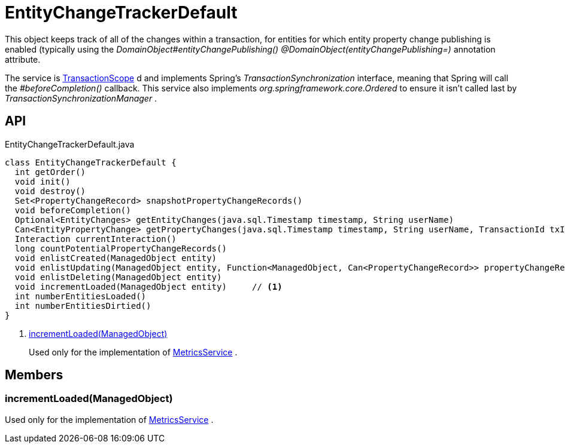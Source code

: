 = EntityChangeTrackerDefault
:Notice: Licensed to the Apache Software Foundation (ASF) under one or more contributor license agreements. See the NOTICE file distributed with this work for additional information regarding copyright ownership. The ASF licenses this file to you under the Apache License, Version 2.0 (the "License"); you may not use this file except in compliance with the License. You may obtain a copy of the License at. http://www.apache.org/licenses/LICENSE-2.0 . Unless required by applicable law or agreed to in writing, software distributed under the License is distributed on an "AS IS" BASIS, WITHOUT WARRANTIES OR  CONDITIONS OF ANY KIND, either express or implied. See the License for the specific language governing permissions and limitations under the License.

This object keeps track of all of the changes within a transaction, for entities for which entity property change publishing is enabled (typically using the _DomainObject#entityChangePublishing() @DomainObject(entityChangePublishing=)_ annotation attribute.

The service is xref:refguide:applib:index/annotation/TransactionScope.adoc[TransactionScope] d and implements Spring's _TransactionSynchronization_ interface, meaning that Spring will call the _#beforeCompletion()_ callback. This service also implements _org.springframework.core.Ordered_ to ensure it isn't called last by _TransactionSynchronizationManager_ .

== API

[source,java]
.EntityChangeTrackerDefault.java
----
class EntityChangeTrackerDefault {
  int getOrder()
  void init()
  void destroy()
  Set<PropertyChangeRecord> snapshotPropertyChangeRecords()
  void beforeCompletion()
  Optional<EntityChanges> getEntityChanges(java.sql.Timestamp timestamp, String userName)
  Can<EntityPropertyChange> getPropertyChanges(java.sql.Timestamp timestamp, String userName, TransactionId txId)
  Interaction currentInteraction()
  long countPotentialPropertyChangeRecords()
  void enlistCreated(ManagedObject entity)
  void enlistUpdating(ManagedObject entity, Function<ManagedObject, Can<PropertyChangeRecord>> propertyChangeRecordSupplier)
  void enlistDeleting(ManagedObject entity)
  void incrementLoaded(ManagedObject entity)     // <.>
  int numberEntitiesLoaded()
  int numberEntitiesDirtied()
}
----

<.> xref:#incrementLoaded_ManagedObject[incrementLoaded(ManagedObject)]
+
--
Used only for the implementation of xref:refguide:applib:index/services/metrics/MetricsService.adoc[MetricsService] .
--

== Members

[#incrementLoaded_ManagedObject]
=== incrementLoaded(ManagedObject)

Used only for the implementation of xref:refguide:applib:index/services/metrics/MetricsService.adoc[MetricsService] .
